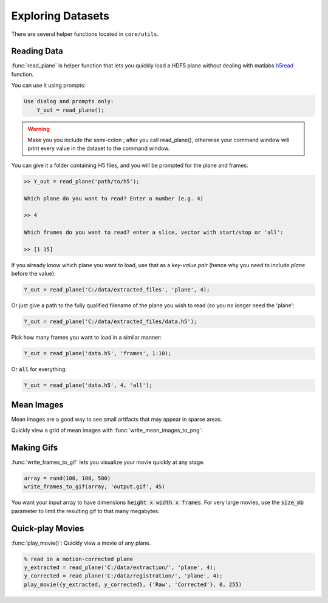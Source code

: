 Exploring Datasets
######################

There are several helper functions located in ``core/utils``.

Reading Data
=============

:func:`read_plane` is helper function that lets you quickly load a HDF5 plane without dealing with matlabs `h5read <https://www.mathworks.com/help/matlab/ref/h5read.html>`_ function.

You can use it using prompts:

.. code-block:: MATLAB

     Use dialog and prompts only:
         Y_out = read_plane();

.. warning::

   Make you you include the semi-colon ; after you call read_plane(), otherwise your command window will print every value in the dataset to the command window.

You can give it a folder containing H5 files, and you will be prompted for the plane and frames:

.. code-block:: MATLAB

    >> Y_out = read_plane('path/to/h5');

    Which plane do you want to read? Enter a number (e.g. 4)

    >> 4

    Which frames do you want to read? enter a slice, vector with start/stop or 'all':

    >> [1 15]

If you already know which plane you want to load, use that as a `key-value pair` (hence why you need to include `plane` before the value):

.. code-block:: MATLAB

     Y_out = read_plane('C:/data/extracted_files', 'plane', 4);

Or just give a path to the fully qualified filename of the plane you wish to read (so you no longer need the 'plane':

.. code-block:: MATLAB

    Y_out = read_plane('C:/data/extracted_files/data.h5');

Pick how many frames you want to load in a similar manner:

.. code-block:: MATLAB

     Y_out = read_plane('data.h5', 'frames', 1:10);

Or :code:`all` for everything:

.. code-block:: MATLAB

     Y_out = read_plane('data.h5', 4, 'all');

Mean Images
=============

Mean images are a good way to see small artifacts that may appear in sparse areas.

Quickly view a grid of mean images with :func:`write_mean_images_to_png`:

.. thumbnail:: ../_images/gen_mean_images.png
   :align: center

Making Gifs
==============

:func:`write_frames_to_gif` lets you visualize your movie quickly at any stage.

.. code-block:: MATLAB

    array = rand(100, 100, 500)
    write_frames_to_gif(array, 'output.gif', 45)

You want your input array to have dimensions :code:`height x width x frames`. For very large movies, use the :code:`size_mb` parameter to limit the resulting gif to that many megabytes.

Quick-play Movies
=========================

:func:`play_movie()`: Quickly view a movie of any plane.

.. code-block:: MATLAB

    % read in a motion-corrected plane
    y_extracted = read_plane('C:/data/extraction/', 'plane', 4);
    y_corrected = read_plane('C:/data/registration/', 'plane', 4);
    play_movie({y_extracted, y_corrected}, {'Raw', 'Corrected'}, 0, 255)

.. thumbnail:: ../_images/plane_1.gif
   :align: center

